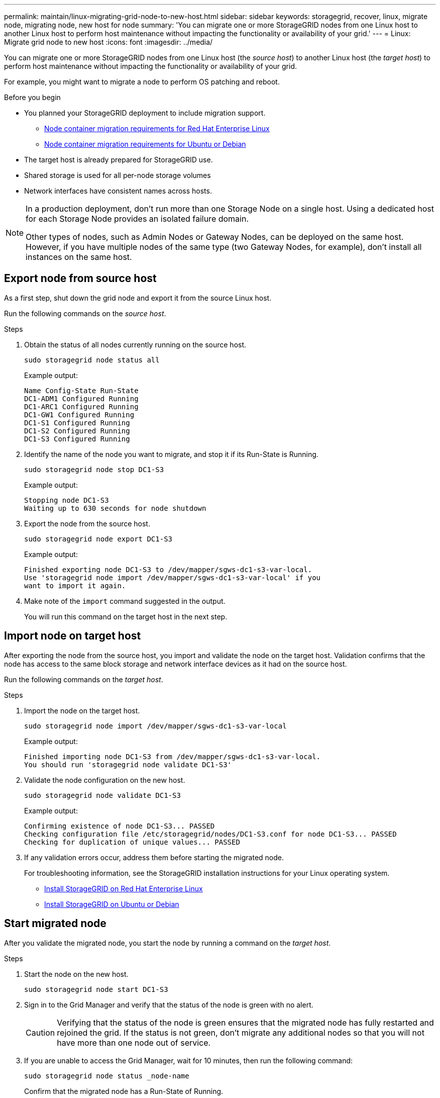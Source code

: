 ---
permalink: maintain/linux-migrating-grid-node-to-new-host.html
sidebar: sidebar
keywords: storagegrid, recover, linux, migrate node, migrating node, new host for node
summary: 'You can migrate one or more StorageGRID nodes from one Linux host to another Linux host to perform host maintenance without impacting the functionality or availability of your grid.'
---
= Linux: Migrate grid node to new host
:icons: font
:imagesdir: ../media/

[.lead]
You can migrate one or more StorageGRID nodes from one Linux host (the _source host_) to another Linux host (the _target host_) to perform host maintenance without impacting the functionality or availability of your grid.

For example, you might want to migrate a node to perform OS patching and reboot. 
 
.Before you begin

* You planned your StorageGRID deployment to include migration support.
** link:../rhel/node-container-migration-requirements.html[Node container migration requirements for Red Hat Enterprise Linux]

** link:../ubuntu/node-container-migration-requirements.html[Node container migration requirements for Ubuntu or Debian]

* The target host is already prepared for StorageGRID use.

* Shared storage is used for all per-node storage volumes
* Network interfaces have consistent names across hosts.

[NOTE]
====
In a production deployment, don't run more than one Storage Node on a single host. Using a dedicated host for each Storage Node provides an isolated failure domain.

Other types of nodes, such as Admin Nodes or Gateway Nodes, can be deployed on the same host. However, if you have multiple nodes of the same type (two Gateway Nodes, for example), don't install all instances on the same host.
====


== Export node from source host

As a first step, shut down the grid node and export it from the source Linux host.

Run the following commands on the _source host_. 

.Steps

. Obtain the status of all nodes currently running on the source host.
+
`sudo storagegrid node status all`
+
Example output:
+
----
Name Config-State Run-State
DC1-ADM1 Configured Running
DC1-ARC1 Configured Running
DC1-GW1 Configured Running
DC1-S1 Configured Running
DC1-S2 Configured Running
DC1-S3 Configured Running
----

. Identify the name of the node you want to migrate, and stop it if its Run-State is Running.
+
`sudo storagegrid node stop DC1-S3`
+
Example output:
+
----
Stopping node DC1-S3
Waiting up to 630 seconds for node shutdown
----

. Export the node from the source host.
+
`sudo storagegrid node export DC1-S3`
+
Example output:
+
----
Finished exporting node DC1-S3 to /dev/mapper/sgws-dc1-s3-var-local. 
Use 'storagegrid node import /dev/mapper/sgws-dc1-s3-var-local' if you
want to import it again.
----

. Make note of the `import` command suggested in the output.
+
You will run this command on the target host in the next step.

== Import node on target host

After exporting the node from the source host, you import and validate the node on the target host. Validation confirms that the node has access to the same block storage and network interface devices as it had on the source host.


Run the following commands on the _target host_.

.Steps

. Import the node on the target host.
+
`sudo storagegrid node import /dev/mapper/sgws-dc1-s3-var-local`
+
Example output:
+
----
Finished importing node DC1-S3 from /dev/mapper/sgws-dc1-s3-var-local.
You should run 'storagegrid node validate DC1-S3'
----

. Validate the node configuration on the new host.
+
`sudo storagegrid node validate DC1-S3`
+
Example output:
+
----
Confirming existence of node DC1-S3... PASSED
Checking configuration file /etc/storagegrid/nodes/DC1-S3.conf for node DC1-S3... PASSED
Checking for duplication of unique values... PASSED
----

. If any validation errors occur, address them before starting the migrated node.
+
For troubleshooting information, see the StorageGRID installation instructions for your Linux operating system.

* link:../rhel/index.html[Install StorageGRID on Red Hat Enterprise Linux]

* link:../ubuntu/index.html[Install StorageGRID on Ubuntu or Debian]

== Start migrated node

After you validate the migrated node, you start the node by running a command on the _target host_.

.Steps

. Start the node on the new host.
+
`sudo storagegrid node start DC1-S3`

. Sign in to the Grid Manager and verify that the status of the node is green with no alert.
+
CAUTION: Verifying that the status of the node is green ensures that the migrated node has fully restarted and rejoined the grid. If the status is not green, don't migrate any additional nodes so that you will not have more than one node out of service.

. If you are unable to access the Grid Manager, wait for 10 minutes, then run the following command:
+
`sudo storagegrid node status _node-name`
+
Confirm that the migrated node has a Run-State of Running.





